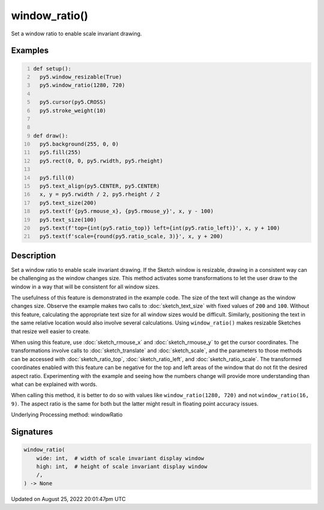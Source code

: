 window_ratio()
==============

Set a window ratio to enable scale invariant drawing.

Examples
--------

.. raw:: html

    <div class="example-table">

.. raw:: html

    <div class="example-row"><div class="example-cell-image">

.. raw:: html

    </div><div class="example-cell-code">

.. code:: python
    :number-lines:

    def setup():
      py5.window_resizable(True)
      py5.window_ratio(1280, 720)

      py5.cursor(py5.CROSS)
      py5.stroke_weight(10)


    def draw():
      py5.background(255, 0, 0)
      py5.fill(255)
      py5.rect(0, 0, py5.rwidth, py5.rheight)

      py5.fill(0)
      py5.text_align(py5.CENTER, py5.CENTER)
      x, y = py5.rwidth / 2, py5.rheight / 2
      py5.text_size(200)
      py5.text(f'{py5.rmouse_x}, {py5.rmouse_y}', x, y - 100)
      py5.text_size(100)
      py5.text(f'top={int(py5.ratio_top)} left={int(py5.ratio_left)}', x, y + 100)
      py5.text(f'scale={round(py5.ratio_scale, 3)}', x, y + 200)

.. raw:: html

    </div></div>

.. raw:: html

    </div>

Description
-----------

Set a window ratio to enable scale invariant drawing. If the Sketch window is resizable, drawing in a consistent way can be challenging as the window changes size. This method activates some transformations to let the user draw to the window in a way that will be consistent for all window sizes.

The usefulness of this feature is demonstrated in the example code. The size of the text will change as the window changes size. Observe the example makes two calls to :doc:`sketch_text_size` with fixed values of ``200`` and ``100``. Without this feature, calculating the appropriate text size for all window sizes would be difficult. Similarly, positioning the text in the same relative location would also involve several calculations. Using ``window_ratio()`` makes resizable Sketches that resize well easier to create.

When using this feature, use :doc:`sketch_rmouse_x` and :doc:`sketch_rmouse_y` to get the cursor coordinates. The transformations involve calls to :doc:`sketch_translate` and :doc:`sketch_scale`, and the parameters to those methods can be accessed with :doc:`sketch_ratio_top`, :doc:`sketch_ratio_left`, and :doc:`sketch_ratio_scale`. The transformed coordinates enabled with this feature can be negative for the top and left areas of the window that do not fit the desired aspect ratio. Experimenting with the example and seeing how the numbers change will provide more understanding than what can be explained with words.

When calling this method, it is better to do so with values like ``window_ratio(1280, 720)`` and not ``window_ratio(16, 9)``. The aspect ratio is the same for both but the latter might result in floating point accuracy issues.

Underlying Processing method: windowRatio

Signatures
------

.. code:: python

    window_ratio(
        wide: int,  # width of scale invariant display window
        high: int,  # height of scale invariant display window
        /,
    ) -> None
Updated on August 25, 2022 20:01:47pm UTC

